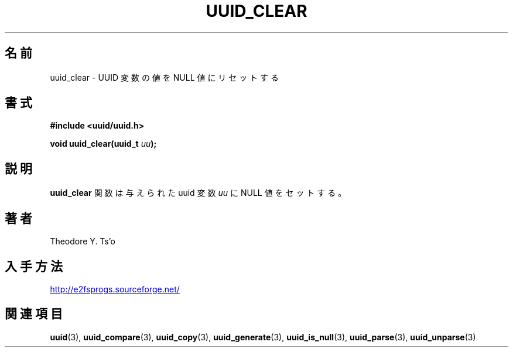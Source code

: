 .\" Copyright 1999 Andreas Dilger (adilger@enel.ucalgary.ca)
.\"
.\" %Begin-Header%
.\" Redistribution and use in source and binary forms, with or without
.\" modification, are permitted provided that the following conditions
.\" are met:
.\" 1. Redistributions of source code must retain the above copyright
.\"    notice, and the entire permission notice in its entirety,
.\"    including the disclaimer of warranties.
.\" 2. Redistributions in binary form must reproduce the above copyright
.\"    notice, this list of conditions and the following disclaimer in the
.\"    documentation and/or other materials provided with the distribution.
.\" 3. The name of the author may not be used to endorse or promote
.\"    products derived from this software without specific prior
.\"    written permission.
.\" 
.\" THIS SOFTWARE IS PROVIDED ``AS IS'' AND ANY EXPRESS OR IMPLIED
.\" WARRANTIES, INCLUDING, BUT NOT LIMITED TO, THE IMPLIED WARRANTIES
.\" OF MERCHANTABILITY AND FITNESS FOR A PARTICULAR PURPOSE, ALL OF
.\" WHICH ARE HEREBY DISCLAIMED.  IN NO EVENT SHALL THE AUTHOR BE
.\" LIABLE FOR ANY DIRECT, INDIRECT, INCIDENTAL, SPECIAL, EXEMPLARY, OR
.\" CONSEQUENTIAL DAMAGES (INCLUDING, BUT NOT LIMITED TO, PROCUREMENT
.\" OF SUBSTITUTE GOODS OR SERVICES; LOSS OF USE, DATA, OR PROFITS; OR
.\" BUSINESS INTERRUPTION) HOWEVER CAUSED AND ON ANY THEORY OF
.\" LIABILITY, WHETHER IN CONTRACT, STRICT LIABILITY, OR TORT
.\" (INCLUDING NEGLIGENCE OR OTHERWISE) ARISING IN ANY WAY OUT OF THE
.\" USE OF THIS SOFTWARE, EVEN IF NOT ADVISED OF THE POSSIBILITY OF SUCH
.\" DAMAGE.
.\" %End-Header%
.\" 
.\" Created  Wed Mar 10 17:42:12 1999, Andreas Dilger
.\"
.\" Japanese Version Copyright 1999 by NAKANO Takeo. All Rights Reserved.
.\" Translated Sat 23 Oct 1999 by NAKANO Takeo <nakano@apm.seikei.ac.jp>
.\" Updated Tue 16 Nov 1999 by NAKANO Takeo
.\"
.TH UUID_CLEAR 3 "December 2010" "E2fsprogs version 1.41.14"
.\"O .SH NAME
.SH 名前
.\"O uuid_clear \- reset value of UUID variable to the NULL value
uuid_clear \- UUID 変数の値を NULL 値にリセットする
.\"O .SH SYNOPSIS
.SH 書式
.nf
.B #include <uuid/uuid.h>
.sp
.BI "void uuid_clear(uuid_t " uu );
.fi
.\"O .SH DESCRIPTION
.SH 説明
.\"O The
.\"O .B uuid_clear
.\"O function sets the value of the supplied uuid variable
.\"O .I uu
.\"O to the NULL value.
.B uuid_clear
関数は与えられた uuid 変数
.I uu
に NULL 値をセットする。
.\"O .SH AUTHOR
.SH 著者
Theodore Y. Ts'o
.\"O .SH AVAILABILITY
.SH 入手方法
.UR http://e2fsprogs.sourceforge.net/
http://e2fsprogs.sourceforge.net/
.UE
.\"O .SH "SEE ALSO"
.SH 関連項目
.BR uuid (3),
.BR uuid_compare (3),
.BR uuid_copy (3),
.BR uuid_generate (3),
.BR uuid_is_null (3),
.BR uuid_parse (3),
.BR uuid_unparse (3)
